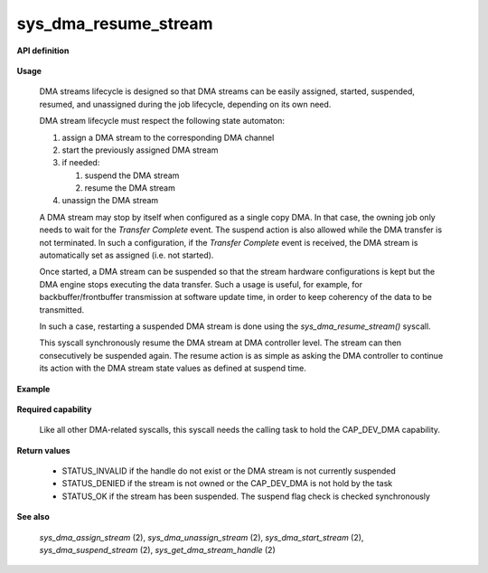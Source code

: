 sys_dma_resume_stream
"""""""""""""""""""""
.. _uapi_dma_resume_stream:

**API definition**

   .. code-block:: rust
      :caption: Rust UAPI for dma_resume_stream syscall

      mod uapi {
         fn dma_resume_stream(handle: dmah_t) -> Status
      }

   .. code-block:: c
      :caption: C UAPI for dma_resume_stream syscall

      enum Status sys_dma_resume_stream(dmah_t handle);

**Usage**

   DMA streams lifecycle is designed so that DMA streams can be easily assigned, started,
   suspended, resumed, and unassigned during the job lifecycle, depending on its own need.

   DMA stream lifecycle must respect the following state automaton:

   1. assign a DMA stream to the corresponding DMA channel
   2. start the previously assigned DMA stream
   3. if needed:

      1. suspend the DMA stream
      2. resume the DMA stream

   4. unassign the DMA stream

   A DMA stream may stop by itself when configured as a single copy DMA. In that case,
   the owning job only needs to wait for the `Transfer Complete` event. The suspend action
   is also allowed while the DMA transfer is not terminated. In such a configuration,
   if the `Transfer Complete` event is received, the DMA stream is automatically set as
   assigned (i.e. not started).

   Once started, a DMA stream can be suspended so that the stream hardware configurations
   is kept but the DMA engine stops executing the data transfer. Such a usage is useful,
   for example, for backbuffer/frontbuffer transmission at software update time, in order to
   keep coherency of the data to be transmitted.

   In such a case, restarting a suspended DMA stream is done using the `sys_dma_resume_stream()`
   syscall.

   This syscall synchronously resume the DMA stream at DMA controller level. The stream can
   then consecutively be suspended again. The resume action is as simple as asking the DMA
   controller to continue its action with the DMA stream state values as defined at suspend time.

**Example**

   .. code-block:: C
      :linenos:
      :caption: sample DMA stream resume sequence

      #include <uapi.h>

      if (sys_dma_start_stream(stream_handle) != STATUS_OK) {
         // the channel may be already assigned, unassign first
      }
      // DMA behave in circular mode

      if (sys_dma_suspend_stream(stream_handle) != STATUS_OK) {
         // [...]
      }
      // working on DMA source or destination....
      // resume stream no that SW update is done
      if (sys_dma_resume_stream(stream_handle) != STATUS_OK) {
         // [...]
      }

**Required capability**

   Like all other DMA-related syscalls, this syscall needs the calling task to hold the CAP_DEV_DMA capability.

**Return values**

   * STATUS_INVALID if the handle do not exist or the DMA stream is not currently suspended
   * STATUS_DENIED if the stream is not owned or the CAP_DEV_DMA is not hold by the task
   * STATUS_OK if the stream has been suspended. The suspend flag check is checked synchronously

**See also**

    `sys_dma_assign_stream` (2), `sys_dma_unassign_stream` (2), `sys_dma_start_stream` (2), `sys_dma_suspend_stream` (2),
    `sys_get_dma_stream_handle` (2)
